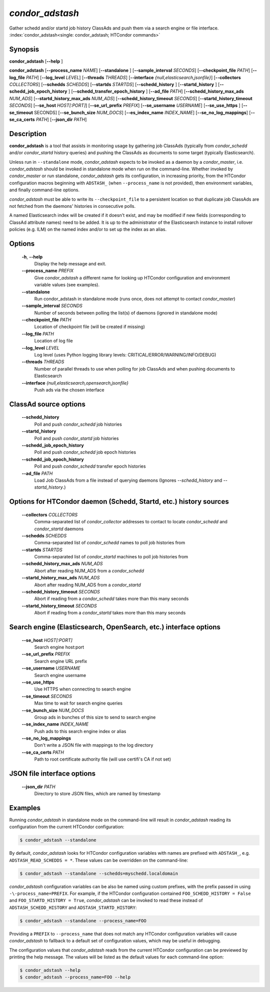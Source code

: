 .. _condor_adstash:

*condor_adstash*
================

Gather schedd and/or startd job history ClassAds and push them via a
search engine or file interface.
:index:`condor_adstash<single: condor_adstash; HTCondor commands>`

Synopsis
--------

**condor_adstash** [**-\-help** ]

**condor_adstash** [**-\-process_name** *NAME*] [**-\-standalone** ]
[**-\-sample_interval** *SECONDS*] [**-\-checkpoint_file** *PATH*]
[**-\-log_file** *PATH*] [**-\-log_level** *LEVEL*]
[**-\-threads** *THREADS*] [**-\-interface** *{null,elasticsearch,jsonfile}*]
[**-\-collectors** *COLLECTORS*] [**-\-schedds** *SCHEDDS*] [**-\-startds** *STARTDS*]
[**-\-schedd_history** ] [**-\-startd_history** ]
[**-\-schedd_job_epoch_history** ] [**-\-schedd_transfer_epoch_history** ]
[**-\-ad_file** *PATH*]
[**-\-schedd_history_max_ads** *NUM_ADS*] [**-\-startd_history_max_ads** *NUM_ADS*]
[**-\-schedd_history_timeout** *SECONDS*] [**-\-startd_history_timeout** *SECONDS*]
[**-\-se_host** *HOST[:PORT]*] [**-\-se_url_prefix** *PREFIX*]
[**-\-se_username** *USERNAME*] [**-\-se_use_https** ] [**-\-se_timeout** SECONDS]
[**-\-se_bunch_size** *NUM_DOCS*] [**-\-es_index_name** *INDEX_NAME*]
[**-\-se_no_log_mappings**] [**-\-se_ca_certs** *PATH*]
[**-\-json_dir** *PATH*]

Description
-----------

**condor_adstash** is a tool that assists in monitoring usage by gathering job
ClassAds (typically from *condor_schedd* and/or *condor_startd* history queries)
and pushing the ClassAds as documents to some target (typically Elasticsearch).

Unless run in ``--standalone`` mode, *condor_adstash* expects to be invoked
as a daemon by a *condor_master*, i.e. *condor_adstash* should be invoked in
standalone mode when run on the command-line.
Whether invoked by *condor_master* or run standalone, *condor_adstash* gets
its configuration, in increasing priority, from the HTCondor configuration
macros beginning with ``ADSTASH_`` (when ``--process_name`` is not provided),
then environment variables, and finally command-line options.

*condor_adstash* must be able to write its ``--checkpoint_file`` to a
persistent location so that duplicate job ClassAds are not fetched from the
daemons' histories in consecutive polls.

A named Elasticsearch index will be created if it doesn't exist, and may be
modified if new fields (corresponding to ClassAd attribute names) need to be
added.
It is up to the administrator of the Elasticsearch instance to install rollover
policies (e.g. ILM) on the named index and/or to set up the index as an alias.

Options
-------

 **-h**, **-\-help**
    Display the help message and exit.
 **-\-process_name** *PREFIX*
    Give *condor_adstash* a different name for looking up HTCondor
    configuration and environment variable values (see examples).
 **-\-standalone**
    Run condor_adstash in standalone mode (runs once, does not attempt to
    contact *condor_master*)
 **-\-sample_interval** *SECONDS*
    Number of seconds between polling the list(s) of daemons (ignored in
    standalone mode)
 **-\-checkpoint_file** *PATH*
    Location of checkpoint file (will be created if missing)
 **-\-log_file** *PATH*
    Location of log file
 **-\-log_level** *LEVEL*
    Log level (uses Python logging library levels:
    CRITICAL/ERROR/WARNING/INFO/DEBUG)
 **-\-threads** *THREADS*
    Number of parallel threads to use when polling for job ClassAds and when
    pushing documents to Elasticsearch
 **-\-interface** *{null,elasticsearch,opensearch,jsonfile}*
    Push ads via the chosen interface

ClassAd source options
----------------------

 **-\-schedd_history**
    Poll and push *condor_schedd* job histories
 **-\-startd_history**
    Poll and push *condor_startd* job histories
 **-\-schedd_job_epoch_history**
    Poll and push *condor_schedd* job epoch histories
 **-\-schedd_job_epoch_history**
    Poll and push *condor_schedd* transfer epoch histories
 **-\-ad_file** *PATH*
    Load Job ClassAds from a file instead of querying daemons (Ignores
    *-\-schedd_history* and *-\-startd_history*.)

Options for HTCondor daemon (Schedd, Startd, etc.) history sources
------------------------------------------------------------------

 **-\-collectors** *COLLECTORS*
    Comma-separated list of *condor_collector* addresses to contact to locate
    *condor_schedd* and *condor_startd* daemons
 **-\-schedds** *SCHEDDS*
    Comma-separated list of *condor_schedd* names to poll job histories from
 **-\-startds** *STARTDS*
    Comma-separated list of *condor_startd* machines to poll job histories from
 **-\-schedd_history_max_ads** *NUM_ADS*
    Abort after reading NUM_ADS from a *condor_schedd*
 **-\-startd_history_max_ads** *NUM_ADS*
    Abort after reading NUM_ADS from a *condor_startd*
 **-\-schedd_history_timeout** *SECONDS*
    Abort if reading from a *condor_schedd* takes more than this many seconds
 **-\-startd_history_timeout** *SECONDS*
    Abort if reading from a *condor_startd* takes more than this many seconds

Search engine (Elasticsearch, OpenSearch, etc.) interface options
-----------------------------------------------------------------

 **-\-se_host** *HOST[:PORT]*
    Search engine host:port
 **-\-se_url_prefix** *PREFIX*
    Search engine URL prefix
 **-\-se_username** *USERNAME*
    Search engine username
 **-\-se_use_https**
    Use HTTPS when connecting to search engine
 **-\-se_timeout** *SECONDS*
    Max time to wait for search engine queries
 **-\-se_bunch_size** *NUM_DOCS*
    Group ads in bunches of this size to send to search engine
 **-\-se_index_name** *INDEX_NAME*
    Push ads to this search engine index or alias
 **-\-se_no_log_mappings**
    Don't write a JSON file with mappings to the log directory
 **-\-se_ca_certs** *PATH*
    Path to root certificate authority file (will use certifi's CA if not set)

JSON file interface options
---------------------------

 **-\-json_dir** *PATH*
    Directory to store JSON files, which are named by timestamp

Examples
--------

Running *condor_adstash* in standalone mode on the command-line will result in
*condor_adstash* reading its configuration from the current HTCondor
configuration:

.. code-block:: console

      $ condor_adstash --standalone

By default, *condor_adstash* looks for HTCondor configuration variables with
names are prefixed with ``ADSTASH_``, e.g. ``ADSTASH_READ_SCHEDDS = *``.
These values can be overridden on the command-line:

.. code-block:: console

      $ condor_adstash --standalone --schedds=myschedd.localdomain

*condor_adstash* configuration variables can be also be named using custom
prefixes, with the prefix passed in using ``-\-process_name=PREFIX``.
For example, if the HTCondor configuration contained
``FOO_SCHEDD_HISTORY = False`` and ``FOO_STARTD_HISTORY = True``,
*condor_adstash* can be invoked to read these instead of
``ADSTASH_SCHEDD_HISTORY`` and ``ADSTASH_STARTD_HISTORY``:

.. code-block:: console

      $ condor_adstash --standalone --process_name=FOO

Providing a ``PREFIX`` to ``--process_name`` that does not match any HTCondor
configuration variables will cause *condor_adstash* to fallback to a default set
of configuration values, which may be useful in debugging.

The configuration values that *condor_adstash* reads from the current HTCondor
configuration can be previewed by printing the help message.
The values will be listed as the default values for each command-line option:

.. code-block:: console

      $ condor_adstash --help
      $ condor_adstash --process_name=FOO --help
